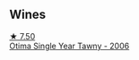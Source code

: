 
** Wines

#+begin_export html
<div class="flex-container">
  <a class="flex-item flex-item-left" href="/wines/15645e48-cc87-4136-b9f7-bff28f7b74e1.html">
    <img class="flex-bottle" src="/images/15/645e48-cc87-4136-b9f7-bff28f7b74e1/2023-04-01-10-20-28-CF9B054A-2A6E-4C33-82F5-FA3A410C8303-1-105-c@512.webp"></img>
    <section class="h">★ 7.50</section>
    <section class="h text-bolder">Otima Single Year Tawny - 2006</section>
  </a>

</div>
#+end_export
